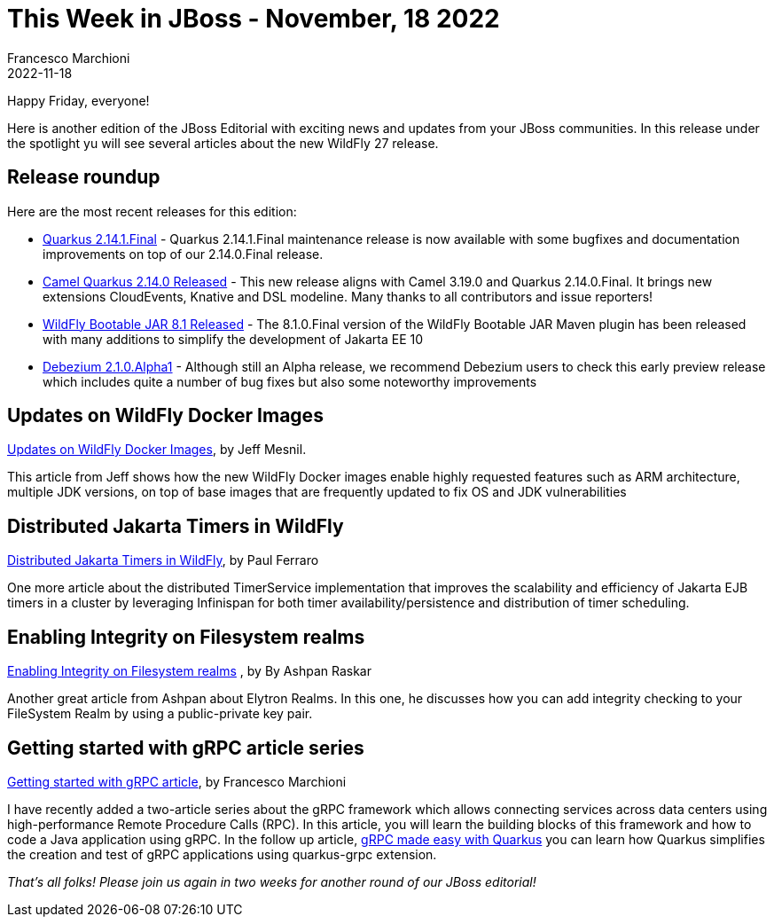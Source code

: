 = This Week in JBoss - November, 18 2022
Francesco Marchioni
2022-11-18
:tags: quarkus, java, jakarta ee, wildfly, camel, kamelets, debezium

Happy Friday, everyone!

Here is another edition of the JBoss Editorial with exciting news and updates from your JBoss communities. In this release under the spotlight yu will see several articles about the new WildFly 27 release.

== Release roundup

Here are the most recent releases for this edition:

[square]

* link:https://quarkus.io/blog/quarkus-2-14-1-final-released/[Quarkus 2.14.1.Final] - Quarkus 2.14.1.Final maintenance release is now available with some bugfixes and documentation improvements on top of our 2.14.0.Final release.

* link:https://camel.apache.org/blog/2022/11/camel-quarkus-release-2.14.0/[Camel Quarkus 2.14.0 Released] - This new release aligns with Camel 3.19.0 and Quarkus 2.14.0.Final. It brings new extensions CloudEvents, Knative and DSL modeline. Many thanks to all contributors and issue reporters!

* link:https://github.com/wildfly-extras/wildfly-jar-maven-plugin/[WildFly Bootable JAR 8.1 Released] - The 8.1.0.Final version of the WildFly Bootable JAR Maven plugin has been released with many additions to simplify the development of Jakarta EE 10

* link:https://debezium.io/blog/2022/11/10/debezium-2-1-alpha1-released/[Debezium 2.1.0.Alpha1] - Although still an Alpha release, we recommend Debezium users to check this early preview release which includes quite a number of bug fixes but also some noteworthy improvements

== Updates on WildFly Docker Images

link:https://www.wildfly.org/news/2022/11/10/wildfly-docker-temurin/[Updates on WildFly Docker Images], by Jeff Mesnil.

This article from Jeff shows how the new WildFly Docker images enable highly requested features such as ARM architecture, multiple JDK versions, on top of base images that are frequently updated to fix OS and JDK vulnerabilities


== Distributed Jakarta Timers in WildFly

link:https://www.wildfly.org/news/2022/11/10/DistributedJakartaEnterpriseBeanTimers/[Distributed Jakarta Timers in WildFly], by Paul Ferraro

One more article about the distributed TimerService implementation that improves the scalability and efficiency of Jakarta EJB timers in a cluster by leveraging Infinispan for both timer availability/persistence and distribution of timer scheduling.



== Enabling Integrity on Filesystem realms

link:https://wildfly-security.github.io/wildfly-elytron/blog/filesystem-integrity/[Enabling Integrity on Filesystem realms] , by
By Ashpan Raskar

Another great article from Ashpan about Elytron Realms. In this one, he discusses how you can add integrity checking to your FileSystem Realm by using a public-private key pair.

== Getting started with gRPC article series

http://www.mastertheboss.com/java/getting-started-with-grpc-on-java/[Getting started with gRPC article], by Francesco Marchioni

I have recently added a two-article series about the gRPC framework which allows connecting services across data centers using high-performance Remote Procedure Calls (RPC). In this article, you will learn the building blocks of this framework and how to code a Java application using gRPC. In the follow up article, link:http://www.mastertheboss.com/soa-cloud/quarkus/grpc-made-easy-with-quarkus/[gRPC made easy with Quarkus] you can learn how Quarkus simplifies the creation and test of gRPC applications using quarkus-grpc extension.



_That's all folks! Please join us again in two weeks for another round of our JBoss editorial!_
